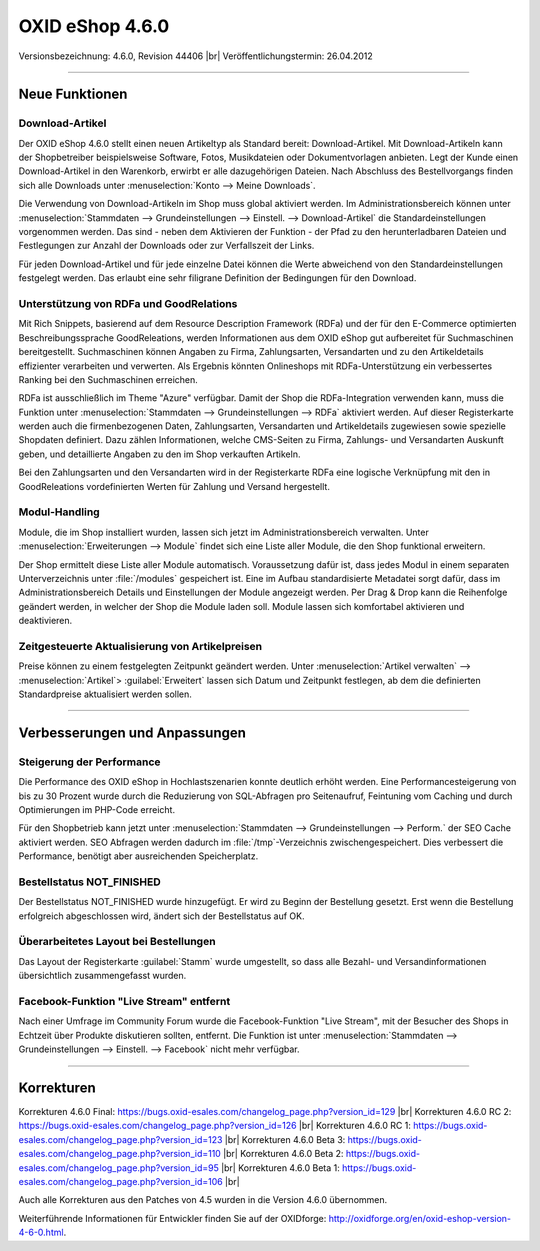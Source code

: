 ﻿OXID eShop 4.6.0
================

Versionsbezeichnung: 4.6.0, Revision 44406 |br|
Veröffentlichungstermin: 26.04.2012

----------

Neue Funktionen
---------------

Download-Artikel
^^^^^^^^^^^^^^^^
Der OXID eShop 4.6.0 stellt einen neuen Artikeltyp als Standard bereit: Download-Artikel. Mit Download-Artikeln kann der Shopbetreiber beispielsweise Software, Fotos, Musikdateien oder Dokumentvorlagen anbieten. Legt der Kunde einen Download-Artikel in den Warenkorb, erwirbt er alle dazugehörigen Dateien. Nach Abschluss des Bestellvorgangs finden sich alle Downloads unter :menuselection:`Konto --> Meine Downloads`.

Die Verwendung von Download-Artikeln im Shop muss global aktiviert werden. Im Administrationsbereich können unter :menuselection:`Stammdaten --> Grundeinstellungen --> Einstell. --> Download-Artikel` die Standardeinstellungen vorgenommen werden. Das sind - neben dem Aktivieren der Funktion - der Pfad zu den herunterladbaren Dateien und Festlegungen zur Anzahl der Downloads oder zur Verfallszeit der Links.

Für jeden Download-Artikel und für jede einzelne Datei können die Werte abweichend von den Standardeinstellungen festgelegt werden. Das erlaubt eine sehr filigrane Definition der Bedingungen für den Download.

Unterstützung von RDFa und GoodRelations
^^^^^^^^^^^^^^^^^^^^^^^^^^^^^^^^^^^^^^^^
Mit Rich Snippets, basierend auf dem Resource Description Framework (RDFa) und der für den E-Commerce optimierten Beschreibungssprache GoodReleations, werden Informationen aus dem OXID eShop gut aufbereitet für Suchmaschinen bereitgestellt. Suchmaschinen können Angaben zu Firma, Zahlungsarten, Versandarten und zu den Artikeldetails effizienter verarbeiten und verwerten. Als Ergebnis könnten Onlineshops mit RDFa-Unterstützung ein verbessertes Ranking bei den Suchmaschinen erreichen.

RDFa ist ausschließlich im Theme \"Azure\" verfügbar. Damit der Shop die RDFa-Integration verwenden kann, muss die Funktion unter :menuselection:`Stammdaten --> Grundeinstellungen --> RDFa` aktiviert werden. Auf dieser Registerkarte werden auch die firmenbezogenen Daten, Zahlungsarten, Versandarten und Artikeldetails zugewiesen sowie spezielle Shopdaten definiert. Dazu zählen Informationen, welche CMS-Seiten zu Firma, Zahlungs- und Versandarten Auskunft geben, und detaillierte Angaben zu den im Shop verkauften Artikeln.

Bei den Zahlungsarten und den Versandarten wird in der Registerkarte RDFa eine logische Verknüpfung mit den in GoodReleations vordefinierten Werten für Zahlung und Versand hergestellt.

Modul-Handling
^^^^^^^^^^^^^^
Module, die im Shop installiert wurden, lassen sich jetzt im Administrationsbereich verwalten. Unter :menuselection:`Erweiterungen --> Module` findet sich eine Liste aller Module, die den Shop funktional erweitern.

Der Shop ermittelt diese Liste aller Module automatisch. Voraussetzung dafür ist, dass jedes Modul in einem separaten Unterverzeichnis unter :file:`/modules` gespeichert ist. Eine im Aufbau standardisierte Metadatei sorgt dafür, dass im Administrationsbereich Details und Einstellungen der Module angezeigt werden. Per Drag \& Drop kann die Reihenfolge geändert werden, in welcher der Shop die Module laden soll. Module lassen sich komfortabel aktivieren und deaktivieren.

Zeitgesteuerte Aktualisierung von Artikelpreisen
^^^^^^^^^^^^^^^^^^^^^^^^^^^^^^^^^^^^^^^^^^^^^^^^
Preise können zu einem festgelegten Zeitpunkt geändert werden. Unter :menuselection:`Artikel verwalten` --> :menuselection:`Artikel`\> :guilabel:`Erweitert` lassen sich Datum und Zeitpunkt festlegen, ab dem die definierten Standardpreise aktualisiert werden sollen.

----------

Verbesserungen und Anpassungen
------------------------------

Steigerung der Performance
^^^^^^^^^^^^^^^^^^^^^^^^^^
Die Performance des OXID eShop in Hochlastszenarien konnte deutlich erhöht werden. Eine Performancesteigerung von bis zu 30 Prozent wurde durch die Reduzierung von SQL-Abfragen pro Seitenaufruf, Feintuning vom Caching und durch Optimierungen im PHP-Code erreicht.

Für den Shopbetrieb kann jetzt unter :menuselection:`Stammdaten --> Grundeinstellungen --> Perform.` der SEO Cache aktiviert werden. SEO Abfragen werden dadurch im :file:`/tmp`-Verzeichnis zwischengespeichert. Dies verbessert die Performance, benötigt aber ausreichenden Speicherplatz.

Bestellstatus NOT_FINISHED
^^^^^^^^^^^^^^^^^^^^^^^^^^
Der Bestellstatus NOT_FINISHED wurde hinzugefügt. Er wird zu Beginn der Bestellung gesetzt. Erst wenn die Bestellung erfolgreich abgeschlossen wird, ändert sich der Bestellstatus auf OK.

Überarbeitetes Layout bei Bestellungen
^^^^^^^^^^^^^^^^^^^^^^^^^^^^^^^^^^^^^^
Das Layout der Registerkarte :guilabel:`Stamm` wurde umgestellt, so dass alle Bezahl- und Versandinformationen übersichtlich zusammengefasst wurden.

Facebook-Funktion \"Live Stream\" entfernt
^^^^^^^^^^^^^^^^^^^^^^^^^^^^^^^^^^^^^^^^^^
Nach einer Umfrage im Community Forum wurde die Facebook-Funktion \"Live Stream\", mit der Besucher des Shops in Echtzeit über Produkte diskutieren sollten, entfernt. Die Funktion ist unter :menuselection:`Stammdaten --> Grundeinstellungen --> Einstell. --> Facebook` nicht mehr verfügbar.

----------

Korrekturen
-----------

Korrekturen 4.6.0 Final: `https://bugs.oxid-esales.com/changelog_page.php?version_id=129 <https://bugs.oxid-esales.com/changelog_page.php?version_id=129>`_ |br|
Korrekturen 4.6.0 RC 2: `https://bugs.oxid-esales.com/changelog_page.php?version_id=126 <https://bugs.oxid-esales.com/changelog_page.php?version_id=126>`_ |br|
Korrekturen 4.6.0 RC 1: `https://bugs.oxid-esales.com/changelog_page.php?version_id=123 <https://bugs.oxid-esales.com/changelog_page.php?version_id=123>`_ |br|
Korrekturen 4.6.0 Beta 3: `https://bugs.oxid-esales.com/changelog_page.php?version_id=110 <https://bugs.oxid-esales.com/changelog_page.php?version_id=110>`_ |br|
Korrekturen 4.6.0 Beta 2: `https://bugs.oxid-esales.com/changelog_page.php?version_id=95 <https://bugs.oxid-esales.com/changelog_page.php?version_id=95>`_ |br|
Korrekturen 4.6.0 Beta 1: `https://bugs.oxid-esales.com/changelog_page.php?version_id=106 <https://bugs.oxid-esales.com/changelog_page.php?version_id=106>`_ |br|

Auch alle Korrekturen aus den Patches von 4.5 wurden in die Version 4.6.0 übernommen.

Weiterführende Informationen für Entwickler finden Sie auf der OXIDforge: `http://oxidforge.org/en/oxid-eshop-version-4-6-0.html <http://oxidforge.org/en/oxid-eshop-version-4-6-0.html>`_.

.. Intern: oxaaab, Status: